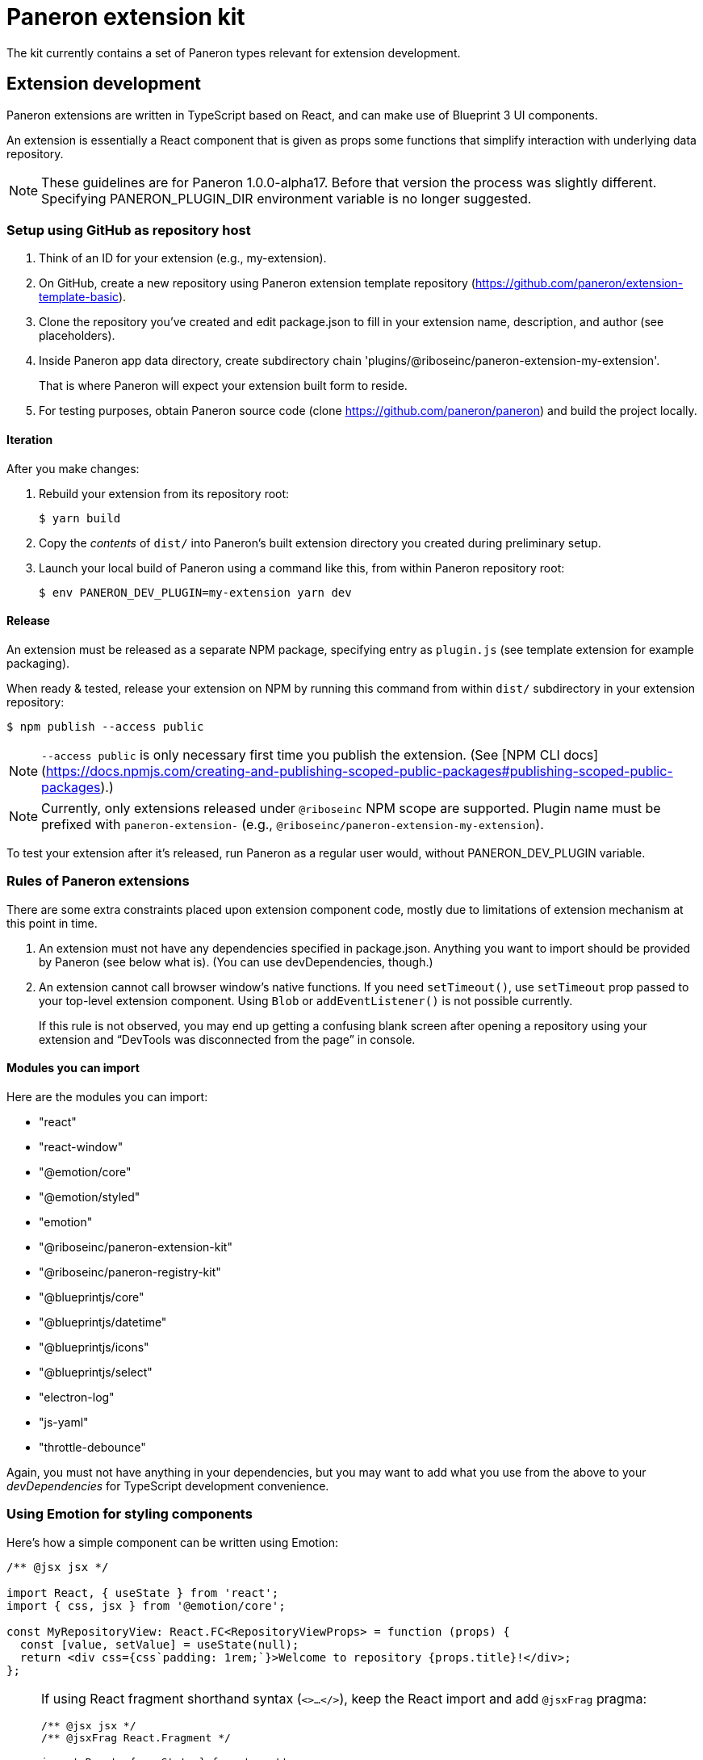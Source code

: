 = Paneron extension kit

The kit currently contains a set of Paneron types relevant for extension development.

== Extension development

Paneron extensions are written in TypeScript based on React, and can make use of Blueprint 3 UI components.

An extension is essentially a React component that is given as props
some functions that simplify interaction with underlying data repository.

[NOTE]
====
These guidelines are for Paneron 1.0.0-alpha17. Before that version the process was slightly different.
Specifying PANERON_PLUGIN_DIR environment variable is no longer suggested.
====

=== Setup using GitHub as repository host

. Think of an ID for your extension (e.g., my-extension).

. On GitHub, create a new repository using Paneron extension template repository (https://github.com/paneron/extension-template-basic).

. Clone the repository you’ve created and edit package.json to fill in your extension name, description, and author (see placeholders).

. Inside Paneron app data directory, create subdirectory chain 'plugins/@riboseinc/paneron-extension-my-extension'.
+
That is where Paneron will expect your extension built form to reside.

. For testing purposes, obtain Paneron source code (clone https://github.com/paneron/paneron) and build the project locally.

==== Iteration

After you make changes:

. Rebuild your extension from its repository root:
+
[source,sh]
--
$ yarn build
--

. Copy the _contents_ of `dist/` into Paneron’s built extension directory you created during preliminary setup.

. Launch your local build of Paneron using a command like this, from within Paneron repository root:
+
[source,sh]
--
$ env PANERON_DEV_PLUGIN=my-extension yarn dev
--

==== Release

An extension must be released as a separate NPM package, specifying entry as `plugin.js`
(see template extension for example packaging).

When ready & tested, release your extension on NPM
by running this command from within `dist/` subdirectory
in your extension repository:

[source,sh]
--
$ npm publish --access public
--

NOTE: `--access public` is only necessary first time you publish the extension. (See [NPM CLI docs](https://docs.npmjs.com/creating-and-publishing-scoped-public-packages#publishing-scoped-public-packages).)

NOTE: Currently, only extensions released under `@riboseinc` NPM scope are supported.
Plugin name must be prefixed with `paneron-extension-` (e.g., `@riboseinc/paneron-extension-my-extension`).

To test your extension after it’s released, run Paneron as a regular user would,
without PANERON_DEV_PLUGIN variable.

=== Rules of Paneron extensions

There are some extra constraints placed upon extension component code, mostly due to limitations
of extension mechanism at this point in time.

. An extension must not have any dependencies specified in package.json.
  Anything you want to import should be provided by Paneron (see below what is).
  (You can use devDependencies, though.)

. An extension cannot call browser window’s native functions.
  If you need `setTimeout()`, use `setTimeout` prop passed to your top-level extension component.
  Using `Blob` or `addEventListener()` is not possible currently.
+
If this rule is not observed, you may end up getting a confusing blank screen
after opening a repository using your extension and “DevTools was disconnected from the page” in console.

==== Modules you can import

Here are the modules you can import:

* "react"
* "react-window"
* "@emotion/core"
* "@emotion/styled"
* "emotion"
* "@riboseinc/paneron-extension-kit"
* "@riboseinc/paneron-registry-kit"
* "@blueprintjs/core"
* "@blueprintjs/datetime"
* "@blueprintjs/icons"
* "@blueprintjs/select"
* "electron-log"
* "js-yaml"
* "throttle-debounce"

Again, you must not have anything in your dependencies,
but you may want to add what you use from the above to your _devDependencies_
for TypeScript development convenience.

=== Using Emotion for styling components

Here’s how a simple component can be written using Emotion:

[source,tsx]
--
/** @jsx jsx */

import React, { useState } from 'react';
import { css, jsx } from '@emotion/core';

const MyRepositoryView: React.FC<RepositoryViewProps> = function (props) {
  const [value, setValue] = useState(null);
  return <div css={css`padding: 1rem;`}>Welcome to repository {props.title}!</div>;
};
--

[NOTE]
====
If using React fragment shorthand syntax (`<>…</>`),
keep the React import and add `@jsxFrag` pragma:

[source,tsx]
--
/** @jsx jsx */
/** @jsxFrag React.Fragment */

import React, { useState } from 'react';
import { css, jsx } from '@emotion/core';

const MyRepositoryView: React.FC<RepositoryViewProps> = function (props) {
  const [value, setValue] = useState(null);
  return <>
    <div css={css`padding: 1rem;`}>Welcome to repository {props.title}!</div>
  </>;
};
--
====
